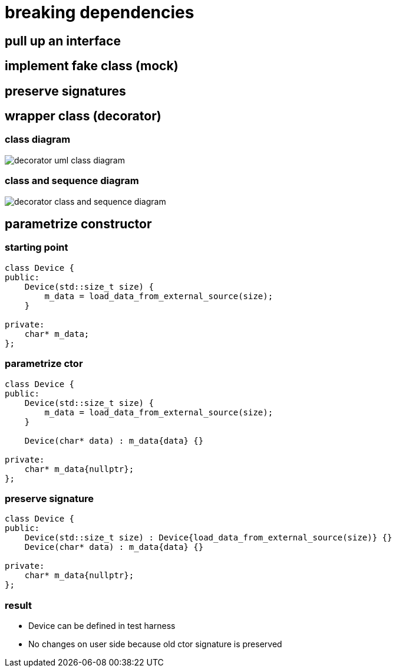= breaking dependencies

== pull up an interface

== implement fake class (mock)

== preserve signatures

== wrapper class (decorator)

=== class diagram

image::https://upload.wikimedia.org/wikipedia/commons/e/e9/Decorator_UML_class_diagram.svg[decorator uml class diagram]

=== class and sequence diagram

image::https://upload.wikimedia.org/wikipedia/commons/8/83/W3sDesign_Decorator_Design_Pattern_UML.jpg[decorator class and sequence diagram]

== parametrize constructor

=== starting point

[source,c++]
----
class Device {
public:
    Device(std::size_t size) {
        m_data = load_data_from_external_source(size);
    }

private:
    char* m_data;
};
----


=== parametrize ctor

[source,c++]
----
class Device {
public:
    Device(std::size_t size) {
        m_data = load_data_from_external_source(size);
    }

    Device(char* data) : m_data{data} {}

private:
    char* m_data{nullptr};
};
----

=== preserve signature

[source,c++]
----
class Device {
public:
    Device(std::size_t size) : Device{load_data_from_external_source(size)} {}
    Device(char* data) : m_data{data} {}

private:
    char* m_data{nullptr};
};
----

=== result

* Device can be defined in test harness
* No changes on user side because old ctor signature is preserved